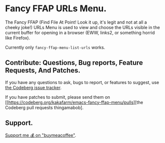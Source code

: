 * Fancy FFAP URLs Menu.

The Fancy FFAP (Find File At Point!  Look it up, it's legit and not at all a cheeky joke!) URLs Menu is used to view and choose the URLs visible in the current buffer for opening in a browser (EWW, links2, or something horrid like Firefox).

Currently only src_elisp{fancy-ffap-menu-list-urls} works.

** Contribute: Questions, Bug reports, Feature Requests, And Patches.

If you have any questions to ask, bugs to report, or features to suggest, use [[https://codeberg.org/kakafarm/emacs-fancy-ffap-menu/issues/new][the Codeberg issue tracker]].

If you have patches to submit, please send them on [[https://codeberg.org/kakafarm/emacs-fancy-ffap-menu/pulls][the Codeberg pull requests thingamabob].

** Support.

[[https://buymeacoffee.com/kakafarm][Support me 💰 on "buymeacoffee"]].
